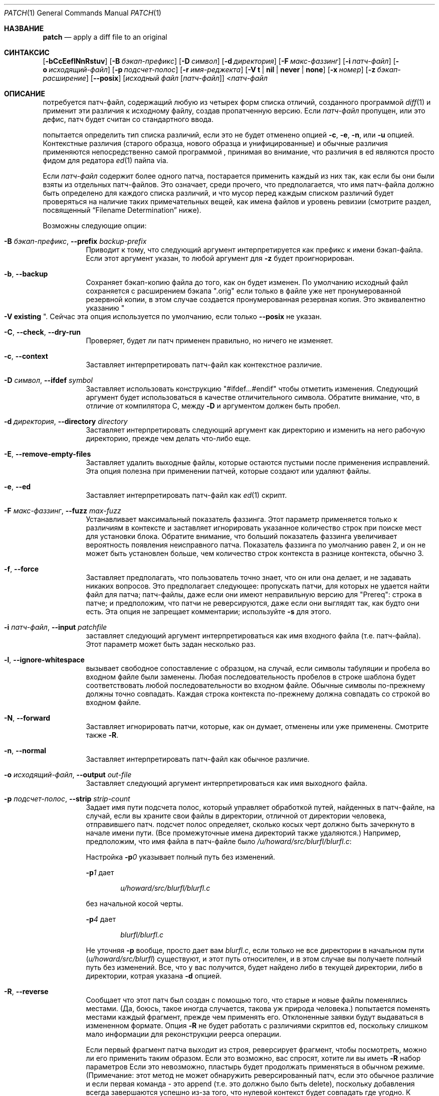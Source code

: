 .\"-
.\" Copyright 1986, Ларри Уолл
.\"
.\" Распространение и использование в исходном коде и двоичной форме, с использованием или без использования
.\" модификаций, если следующие условия
.\" соблюдаются:
.\" 1. При распространении исходного кода должно сохраняться вышеуказанное уведомление
.\"    об авторских правах, этот список условий и следующий дисклеймер.
.\"
.\" ДАННОЕ ПРОГРАММНОЕ ОБЕСПЕЧЕНИЕ ПРЕДОСТАВЛЯЕТСЯ ПРАВООБЛАДАТЕЛЯМИ И СОАВТОРАМИ ``КАК ЕСТЬ'', И 
.\" МЫ ОТКАЗЫВАЕМСЯ ОТ ЛЮБЫХ ПОДРАЗУМЕВАЕМЫХ ОБЯЗАТЕЛЬСТВ, ВКЛЮЧАЯ, НО НЕ ОГРАНИЧИВАЯСЬ, 
.\" ПОДРАЗУМЕВАЕМЫЕ ГАРАНТИИ ТОВАРНОЙ ПРИГОДНОСТИ И НЕПРИГОДНОСТИ ДЛЯ ОПРЕДЕЛЕННОЙ
.\" ЦЕЛИ. НИ В КОЕМ СЛУЧАЕ ПРАВООБЛАДАТЕЛИ ИЛИ СОВАТОРЫ НЕ НЕСУТ ОТВЕТСТВЕННОСТИ
.\" ЗА ЛЮБЫЕ ПРЯМЫЕ, КОСВЕННЫЕ, СЛУЧАЙНЫЕ, ОСОБЫЕ, ПОКАЗАТЕЛЬНЫЕ ИЛИ ЛОГИЧЕСКИ ВЫТЕКАЮЩИЕ
.\" УБЫТКИ (ВКЛЮЧАЯ, НО НЕ ОГРАНИЧИВАЯСЬ ИМИ, ПРИОБРЕТЕНИЕ ЗАМЕНЯЮЩИХ ТОВАРОВ ИЛИ УСЛУГ;
.\" ПОТЕРЮ ВОЗМОЖНОСТИ ИСПОЛЬЗОВАНИЯ, ДАННЫХ ИЛИ ПРИБЫЛИ; ИЛИ ПРЕКРАЩЕНИЕ ДЕЯТЕЛЬНОСТИ)
.\" НЕЗАВИСИМО ОТ ПРИЧИНЕННОГО УЩЕРБА И НА ОСНОВАНИИ ЛЮБОЙ ТЕОРИИ ОТВЕТСТВЕННОСТИ, БУДЬ ТО В РАМКАХ КОНТРАКТА, 
.\" ПРЯМОЙ ОТВЕТСТВЕННОСТИ ИЛИ ДЕЛИКТА (ВКЛЮЧАЯ ХАЛАТНОСТЬ ИЛИ ИНОЕ), ВОЗНИКШЕГО КАКИМ-ЛИБО ОБРАЗОМ
.\" В РЕЗУЛЬТАТЕ ИСПОЛЬЗОВАНИЯ ДАННОГО ПРОГРАММНОГО ОБЕСПЕЧЕНИЯ, ДАЖЕ ЕСЛИ ВЫ БЫЛИ ОСВЕДОМЛЕНЫ О ВОЗМОЖНОСТИ
.\" ТАКОГО УЩЕРБА.
.\"
.\" $OpenBSD: patch.1,v 1.27 2014/04/15 06:26:54 jmc Exp $
.Dd 3 ноября, 2019 год
.Dt PATCH 1
.Os
.Sh НАЗВАНИЕ
.Nm patch
.Nd apply a diff file to an original
.Sh СИНТАКСИС
.Nm
.Bk -words
.Op Fl bCcEeflNnRstuv
.Op Fl B Ar бэкап-префикс 
.Op Fl D Ar символ
.Op Fl d Ar директория
.Op Fl F Ar макс-фаззинг
.Op Fl i Ar патч-файл
.Op Fl o Ar исходящий-файл
.Op Fl p Ar подсчет-полос
.Op Fl r Ar имя-реджекта
.Op Fl V Cm t | nil | never | none
.Op Fl x Ar номер
.Op Fl z Ar бэкап-расширение
.Op Fl Fl posix
.Op Ar исходный файл Op Ar патч-файл
.Ek
.Nm
.Pf \*(Lt Ar патч-файл
.Sh ОПИСАНИЕ
.Nm
потребуется патч-файл, содержащий любую из четырех форм списка отличий,
созданного программой
.Xr diff 1
и применит эти различия к исходному файлу,
создав пропатченную версию.
Если
.Ar патч-файл
пропущен, или это дефис, патч будет считан со стандартного ввода.
.Pp
.Nm
попытается определить тип списка различий, если это не будет отменено опцией
.Fl c ,
.Fl e ,
.Fl n ,
или
.Fl u 
опцией.
Контекстные различия (старого образца, нового образца и унифицированные) и
обычные различия применяются непосредственно самой программой
.Nm , 
принимая во внимание, что различия в ed являются просто фидом для редатора
.Xr ed 1
пайпа via.
.Pp
Если
.Ar патч-файл
содержит более одного патча,
.Nm
постарается применить каждый из них так, как если бы они были взяты из отдельных патч-файлов.
Это означает, среди прочего, что предполагается, что имя патч-файла
должно быть определено для каждого списка различий, и что мусор перед
каждым списком различий будет проверяться на наличие таких примечательных вещей, как имена файлов 
и уровень ревизии (смотрите раздел, посвященный
.Sx Filename Determination
ниже).
.Pp
Возможны следующие опции:
.Bl -tag -width Ds
.It Xo
.Fl B Ar бэкап-префикс ,
.Fl Fl prefix Ar backup-prefix
.Xc
Приводит к тому, что следующий аргумент интерпретируется как префикс к
имени бэкап-файла.
Если этот аргумент указан, то любой аргумент для
.Fl z
будет проигнорирован.
.It Fl b , Fl Fl backup
Сохраняет бэкап-копию файла до того, как он будет изменен.
По умолчанию исходный файл сохраняется с расширением бэкапа
.Qq .orig
если только в файле уже нет пронумерованной резервной копии, в этом случае создается пронумерованная
резервная копия.
Это эквивалентно указанию
.Qo Fl V Cm existing Qc .
Сейчас эта опция используется по умолчанию, если только
.Fl -posix
не указан.
.It Fl C , Fl Fl check , Fl Fl dry-run
Проверяет, будет ли патч применен правильно, но ничего не изменяет.
.It Fl c , Fl Fl context
Заставляет
.Nm
интерпретировать патч-файл как контекстное различие.
.It Xo
.Fl D Ar символ ,
.Fl Fl ifdef Ar symbol
.Xc
Заставляет
.Nm
использовать конструкцию
.Qq #ifdef...#endif
чтобы отметить изменения.
Следующий аргумент будет использоваться в качестве отличительного символа.
Обратите внимание, что, в отличие от компилятора C, между
.Fl D
и аргументом должен быть пробел.
.It Xo
.Fl d Ar директория ,
.Fl Fl directory Ar directory
.Xc
Заставляет
.Nm
интерпретировать следующий аргумент как директорию
и изменить на него рабочую директорию, прежде чем делать что-либо еще.
.It Fl E , Fl Fl remove-empty-files
Заставляет
.Nm
удалить выходные файлы, которые остаются пустыми после применения исправлений.
Эта опция полезна при применении патчей, которые создают или удаляют файлы.
.It Fl e , Fl Fl ed
Заставляет
.Nm
интерпретировать патч-файл как
.Xr ed 1
скрипт.
.It Xo
.Fl F Ar макс-фаззинг ,
.Fl Fl fuzz Ar max-fuzz
.Xc
Устанавливает максимальный показатель фаззинга.
Этот параметр применяется только к различиям в контексте и заставляет
.Nm
игнорировать указанное количество строк при поиске мест для установки блока.
Обратите внимание, что больший показатель фаззинга увеличивает вероятность появления неисправного патча.
Показатель фаззинга по умолчанию равен 2, и он не может быть установлен больше, чем
количество строк контекста в разнице контекста, обычно 3.
.It Fl f , Fl Fl force
Заставляет
.Nm
предполагать, что пользователь точно знает, что он или она делает, и не
задавать никаких вопросов.
Это предполагает следующее:
пропускать патчи, для которых не удается найти файл для патча;
патч-файлы, даже если они имеют неправильную версию для
.Qq Prereq :
строка в патче;
и предположим, что патчи не реверсируются, даже если они выглядят так, как будто они есть.
Эта опция не запрещает комментарии; используйте
.Fl s
для этого.
.It Xo
.Fl i Ar патч-файл ,
.Fl Fl input Ar patchfile
.Xc
заставляет следующий аргумент интерпретироваться как имя входного файла
(т.е. патч-файла).
Этот параметр может быть задан несколько раз.
.It Fl l , Fl Fl ignore-whitespace
вызывает свободное сопоставление с образцом, на случай, если символы табуляции и пробела
во входном файле были заменены.
Любая последовательность пробелов в строке шаблона будет соответствовать любой последовательности
во входном файле.
Обычные символы по-прежнему должны точно совпадать.
Каждая строка контекста по-прежнему должна совпадать со строкой во входном файле.
.It Fl N , Fl Fl forward
Заставляет
.Nm
игнорировать патчи, которые, как он думает, отменены или уже применены.
Смотрите также
.Fl R .
.It Fl n , Fl Fl normal
Заставляет
.Nm
интерпретировать патч-файл как обычное различие.
.It Xo
.Fl o Ar исходящий-файл ,
.Fl Fl output Ar out-file
.Xc
Заставляет следующий аргумент интерпретироваться как имя выходного файла.
.It Xo
.Fl p Ar подсчет-полос ,
.Fl Fl strip Ar strip-count
.Xc
Задает имя пути подсчета полос,
который управляет обработкой путей, найденных в патч-файле,
на случай, если вы храните свои файлы в директории, отличной от директории человека, отправившего
патч.
подсчет полос определяет, сколько косых черт должно быть зачеркнуто в
начале имени пути.
(Все промежуточные имена директорий также удаляются.)
Например, предположим, что имя файла в патч-файле было
.Pa /u/howard/src/blurfl/blurfl.c :
.Pp
Настройка
.Fl p Ns Ar 0
указывает полный путь без изменений.
.Pp
.Fl p Ns Ar 1
дает
.Pp
.D1 Pa u/howard/src/blurfl/blurfl.c
.Pp
без начальной косой черты.
.Pp
.Fl p Ns Ar 4
дает
.Pp
.D1 Pa blurfl/blurfl.c
.Pp
Не уточняя
.Fl p
вообще, просто дает вам
.Pa blurfl.c ,
если только не все директории в начальном пути
.Pq Pa u/howard/src/blurfl
существуют, и этот путь относителен,
и в этом случае вы получаете полный путь без изменений.
Все, что у вас получится, будет найдено либо в текущей директории,
либо в директории, котрая указана
.Fl d
опцией.
.It Fl R , Fl Fl reverse
Сообщает
.Nm
что этот патч был создан с помощью того, что старые и новые файлы поменялись местами.
(Да, боюсь, такое иногда случается, такова уж природа 
человека.)
.Nm
попытается поменять местами каждый фрагмент, прежде чем применять его.
Отклоненные заявки будут выдаваться в измененном формате.
Опция
.Fl R
не будет работать с различиями скриптов ed, поскольку слишком мало
информации для реконструкции реерса операции.
.Pp
Если первый фрагмент патча выходит из строя,
.Nm
реверсирует фрагмент, чтобы посмотреть, можно ли его применить таким образом.
Если это возможно, вас спросят, хотите ли вы иметь
.Fl R
набор параметров
Если это невозможно, пластырь будет продолжать применяться в обычном режиме.
(Примечание: этот метод не может обнаружить реверсированный патч, если это обычное различие
и если первая команда - это append (т.е. это должно было быть delete), поскольку добавления всегда завершаются успешно из-за того, что нулевой контекст будет совпадать
где угодно.
К счастью, большинство исправлений добавляют или изменяют строки, а не удаляют их, поэтому большинство
реверсированных обычных разниц начинаются с удаления, которое завершается ошибкой, запускающей
эвристику.)
.It Xo
.Fl r Ar имя-реджекта ,
.Fl Fl reject-file Ar rej-name
.Xc
Заставляет следущий аргумент интерпретироваться как имя реджект-файла.
.It Xo
.Fl s , Fl Fl quiet ,
.Fl Fl silent
.Xc
Позоляет
.Nm
выполняться бесшумно, пока не произойдет ошибка.
.It Fl t , Fl Fl batch
Аналогичен
.Fl f ,
в том, что он подавляет вопросы, но делает некоторые другие предположения:
пропускать патчи, для которых не удается найти пач-файл (аналогично
.Fl f ) ;
пропускать патчи, для которых файл имеет неправильную версию для строки
.Qq Prereq :
в патче;
предполагать, что патчи реверсируются, если они выглядят так, как есть.
.It Fl u , Fl Fl unified
Заставляет
.Nm
интерпретировать файл патч-файл как унифицированная контекстное различие (unidiff).
.It Xo
.Fl V Cm t | nil | never | none ,
.Fl Fl version-control Cm t | nil | never | none
.Xc
Засталяет следующий аргумент интерпретироваться как метод создания
имен бэкап-файлов.
Тип создаваемых бэкапов также может быть задан в переменных среды
.Ev PATCH_VERSION_CONTROL
или
.Ev VERSION_CONTROL ,
которые переопределяются этой опцией.
Опция
.Fl B
переопределяет эту опцию, в результате чего префикс всегда используется для
создания имен бэкап-файлов.
Значения переменных среды
.Ev PATCH_VERSION_CONTROL
и
.Ev VERSION_CONTROL
и аргумент опции
.Fl V
аналогичны переменной управления версиями GNU Emacs
.Dq version-control ;
они также распознают синонимы, которые являются более описательными.
Допустимыми значениями являются (допускаются уникальные сокращения):
.Bl -tag -width Ds -offset indent
.It Cm t , numbered
Всегда создает пронумерованные бэкапы.
.It Cm nil , existing
Создавайте пронумерованные бэкапы, у которых они уже есть,
простые бэкапы остальных файлов.
.It Cm never , simple
Всегда создает простые бэкапы.
.It Cm none
Не создает бэкапы.
.El
.It Fl v , Fl Fl version
Заставляет файл 
.Nm
выводить свой заголовок версии и уровень патча
.It Xo
.Fl x Ar номер ,
.Fl Fl debug Ar number
.Xc
Устанавливает внутренние флаги отладки и представляет интерес только для
.Nm
патчеров.
.It Xo
.Fl z Ar бэкап-расширение ,
.Fl Fl suffix Ar backup-ext
.Xc
Заставляет следующий файл интерпретироваться как  расширение бэкапа, которое
которое будет использоваться вместо
.Qq .orig .
.It Fl Fl posix
Включает строгое соответствие
.St -p1003.1-2008 ,
в частности:
.Bl -enum
.It
Бэкап-файлы не содаются, если опция
.Fl b
не указана.
.It
Если не указано, то используемое имя файла является первым из существующих старых, новых и
индексных файлов.
.El
.El
.Ss Patch Application
.Nm
попытается пропустить любой начальный мусор, применит различия,
а затем пропустит любой конечный мусор.
Таким образом, вы можете отправить артикул или сообщение, содержащее список
различий, в файл
.Nm ,
и это должно сработать.
Если вся разница имеет постоянный отступ,
это будет принято во внимание.
.Pp
С контекстными различиями и, в меньшей степени, с обычными различиями,
.Nm
может определить, когда номера строк, указанные в патче, неверны,
и попытается найти правильное место для нанесения каждого фрагмента патча.
В качестве первого предположения используется номер строки, указанный для данного фрагмента, плюс или
минус любое смещение, использованное при применении предыдущего фрагмента.
Если это неправильное место,
.Nm
будет сканировать вперед и назад в поисках набора строк, соответствующих контексту,
указанному в фрагменте.
Сначала
.Nm
ищет место, где все строки контекста совпадают.
Если такое место не найдено, и это контекстное различие, а максимальный показатель фаззинга
установлен равным 1 или более, то выполняется повторное сканирование, игнорирующее первую и последнюю
строки контекста.
Если это не удается и максимальный показатель фаззинга установлен равным 2 или более,
первые две и последние две строки контекста игнорируются
и выполняется повторное сканирование.
.Pq The default maximum fuzz factor is 2 .
.Pp
Если
.Nm
не может найти место для установки этого фрагмента патча, он будет помещен
в реджект-файл, который обычно является именем выходного файла плюс
.Qq .rej .
(Обратите внимание, что отклоненный фрагмент будет отображаться в виде контекстного различия, независимо от того, был ли
входной патч контекстым различием или обычным различием.
Если бы входные данные были обычным различием, многие контексты были бы просто нулевыми.)
Номера строк для фрагментов в реджект-файле могут отличаться
от номеров строк патч-файле: они отражают приблизительное местоположение, в котором, по мнению патча,
находятся неудачные фрагменты в новом файле, а не в старом.
.Pp
По мере завершения каждого фрагмента вам будет сообщаться, был ли он выполнен успешно или
неудачно, и какая строка (в новом файле)
.Nm
считает, что фрагмент должен быть продолжен.
Если это значение отличается от номера строки, указанного в различии,
вам будет сообщено смещение.
Единичное большое смещение МОЖЕТ свидетельствовать о том, что фрагмент был установлен не в
том месте.
Вам также сообщат, был ли использован параметр фаззинга для определения соответствия, и в этом
случае у вас также должны возникнуть некоторые подозрения.
.Ss Filename Determination
Если в командной строке не указан исходный файл,
.Nm
попытается выяснить из начального мусора, как называется
редактируемый файл.
При проверке предполагаемого имени файла компоненты имени пути удаляются, 
как указано в опции
.Fl p
и проверяется существование файла и возможность его записи относительно
текущей рабочеей директории (или указанной в опции
.Fl d
директории).
.Pp
Если различие является контекстным или унифицированным,
.Nm
может определять старые и новые имена файлов по заголовку различия.
Для контекстных различий, файл
.Dq old
указан в строке, начинающейся с
.Qq ***
и файл
.Dq new
указывается в строке, начинающейся с
.Qq --- .
Для унифицированных различий, файл
.Dq old
указывается в строке, начинающейся с
.Qq ---
и файл
.Dq new
указывается в строке, начинающейся с
.Qq +++ .
Если строка
.Qq Index :
есть в начальном мусоре (независимо от типа различия),
.Nm
будет использовать имя файла из этой строки в качестве
.Dq index
файла.
.Pp
.Nm
выберет имя файла, выполнив следующие действия, используя первое
совпадение:
.Bl -enum
.It
Если
.Nm
Работает в строгом режиме
.St -p1003.1-2008 ,
используется первое из существующих в
.Dq old ,
.Dq new
и
.Dq index
файловых имен.
В противном случае
.Nm
проверяет имена файлов
.Dq old
и
.Dq new
или, для неконтекстных различий, имя файла
.Dq index ,
и выберите имя файла с наименьшим количеством компонентов пути,
самым коротким базовым именем и самой короткой общей длиной имени файла (в таком порядке).
.It
Если подходящего файла для исправления найдено не было, патч-файл является контекстным или
унифицированным различием, а старый файл имел нулевую длину,
создается и используется новое имя файла.
.It
Если имя файла по-прежнему не может быть определено,
.Nm
предложит пользователю ввести имя файла для использования.
.El
.Pp
Кроме того, если строка
.Qq Prereq:\ \&
содержится в начальном мусоре,
.Nm
возьмет первое слово из строки предварительных требований (обычно
это номер версии) и проверит входной файл, чтобы узнать, можно ли найти это слово.
Если нет, то
.Nm
запросит подтверждение, прежде чем продолжить.
.Pp
В результате всего этого вы должны иметь возможность сообщить, находясь в новостном
интерфейсе, следующее:
.Pp
.Dl | patch -d /usr/src/local/blurfl
.Pp
и пропатчить файл в директории blurfl непосредственно из артикула, содержащего
патч.
.Ss Backup Files
По умолчанию пропатченная версия устанавливается вместо исходной,
а резервная копия исходного файла сохраняется с тем же именем и расширением
.Qq .orig ,
или в соответствии с указаниями
.Fl B ,
.Fl V ,
или
.Fl z
опциями.
Расширение, используемое для бэкап-файлов, также может быть указано в переменной среды
.Ev SIMPLE_BACKUP_SUFFIX
который переопределяется указанными выше параметрами.
.Pp
Если бэкап-файл содержит символическую или жесткую ссылку на исходный файл,
.Nm
создает новое имя бэкап-файла, изменяя первую строчную букву
в последней части имени файла на заглавную.
Если в имени больше нет строчных букв,
из него удаляется первый символ.
Он повторяет этот процесс до
тех пор, пока не получит бэкап-файл, который еще не существует или не связан с исходным файлом.
.Pp
Вы также можете указать, куда вы хотите поместить выходные данные с помощью опции
.Fl o ; 
если этот файл уже существует, сначала создается его бэкап.
.Ss Notes For Patch Senders
Есть несколько вещей, которые вам следует иметь в виду, если вы собираетесь
рассылать патчи:
.Pp
Во-первых, вы можете избавить людей от многих проблем, сохранив файл
.Pa patchlevel.h
который пропатчен для повышения уровня патча, в качестве первого
изменения в отправляемом вами патч-файле.
Если вы добавите строку
.Qq Prereq :
вместе с патчем,то это не позволит им применять
патчи не по порядку без какого-либо предупреждения.
.Pp
Во-вторых, убедитесь, что вы правильно указали имена файлов, либо
в заголовке с контекстным различием, либо с помощью
.Qq Index :
строки.
Если вы  патчите что-то в субдиректории, обязательно сообщите патч
пользователю, чтобы он указал опцию
.Fl p
по мере необходимости.
.Pp
В-третьих, вы можете создать файл, отправив различие, которое сравнивает
пустой файл с файлом, который вы хотите создать.
Если файл, который вы хотите создать, уже существует в целевой директории 
на момент применения, то
.Nm
определит патч как потенциально реверсированный и предложит реверсировать патч.
.Pp
В-четвертых, следите за тем, чтобы не рассылать реверсированные патчи, поскольку это
заставляет людей задуматься, применяли ли они уже этот патч.
.Pp
В-пятых,  в то время как вам, возможно, удастся обойтись размещением 582 списков изменений в
одном файле, вероятно, разумнее сгруппировать связанные патчи в отдельные файлы на
случай, если что-то пойдет не так.
.Sh ENVIRONMENT
.Bl -tag -width "PATCH_VERSION_CONTROL" -compact
.It Ev POSIXLY_CORRECT
Если этот параметр установлен,
.Nm
ведет себя так, как будто опция
.Fl Fl posix
была указана.
.It Ev SIMPLE_BACKUP_SUFFIX
Расширение, используемое для имен бкап-файлов вместо
.Qq .orig .
.It Ev TMPDIR
Директория для размещения временных файлов; по умолчанию это 
.Pa /tmp .
.It Ev PATCH_VERSION_CONTROL
Выбирает, когда будут создаваться пронумерованные бэкапы файлов.
.It Ev VERSION_CONTROL
То же, что и
.Ev PATCH_VERSION_CONTROL .
.El
.Sh FILES
.Bl -tag -width "$TMPDIR/patch*" -compact
.It Pa $TMPDIR/patch*
.Nm
временные файлы
.It Pa /dev/tty
используются для чтения входных данных, когда
.Nm
запрашивает у пользователя
.El
.Sh СТАТУС ЗАВЕРШЕНИЯ
Утилита
.Nm
завершает работу с одним из следующих значений:
.Pp
.Bl -tag -width Ds -offset indent -compact
.It 0
Успешное завершение.
.It 1
Одна или несколько строк были записаны в реджект-файл.
.It \*(Gt1
Произошла ошибка.
.El
.Pp
При циклическом применении патч-сета вам следует проверить этот
статус завершения, чтобы не применять более поздний патч к частично пропатченному файлу.
.Sh ДИАГНОСТИКА
Слишком много, чтобы перечислять их здесь, но в целом указывает, что
.Nm
couldn't parse your patch file.
не удалось распарсить ваш патч-файл.
.Pp
Сообщение
.Qq Hmm...
указывает, что в файле исправления есть необработанный текст и что
.Nm
пытается интуитивно определить, есть ли в этом тексте патч и, если да,
то что это за патч.
.Sh СМОТРИТЕ ТАКЖЕ
.Xr diff 1
.Sh СТАНДАРТЫ
Утилита
.Nm
совместима с
.St -p1003.1-2008
спецификацией,
за исключением случаев, описанных выше для
.Fl -posix
опции.
.Pp
Флаги
.Op Fl BCEFfstVvxz
и
.Op Fl -posix
являются расширениями этой спецификации.
.Sh АВТОРЫ
.An Larry Wall
со многими другими соавторами.
.Sh ПРЕДОСТЕРЕЖЕНИЕ
.Nm
не может определить, не указаны ли номера строк в скрипте редактирования, и может обнаружить
неверные номера строк в обычном различии только при обнаружении
.Qq change
или
.Qq delete
команды.
Контекстное различие с использованием параметра фаззинга 3 может привести к той же проблеме.
До тех пор, пока не будет добавлен подходящий интерактивный интерфейс, вам, вероятно, следует провести
контекстное различие в этих случаях, чтобы понять, имеют ли изменения смысл.
Конечно, компиляция без ошибок - довольно хороший признак того, что патч
сработал, но не всегда.
.Pp
.Nm
обычно выдает правильные результаты, даже если приходится делать много догадок.
Однако гарантированно корректные результаты будут получены только в том случае, если патч будет
применен точно к той же версии файла, на основе которой он был
сгенерирован.
.Sh БАГИ
Можно было бы поумнее относиться к частичным совпадениям, чрезмерно отклоняющимся смещениям и
измененному коду, но для этого потребовалась бы дополнительная проверка.
.Pp
Проверка патчей в режиме
.Pq Fl C
завершится неудачей, если вы попытаетесь последовательно проверить несколько патчей, основанных друг на
друге.
Весь код
.Nm
должен быть реструктурирован, чтобы сохранить временные файлы, чтобы он
мог справиться с этой ситуацией.
.Pp
Если код был продублирован (например, с помощью #ifdef OLDCODE ... #else ...
#endif),
.Nm
не способен пропатчить обе версии, и, если он вообще заработает, скорее всего,
пропатчит неправильную и сообщит вам, что загрузка прошла успешно.
.Pp
Если вы примените исправление, которое вы уже применяли,
.Nm
подумает, что это исправление в обратном порядке, и предложит его отменить.
Это может быть истолковано как фича.
